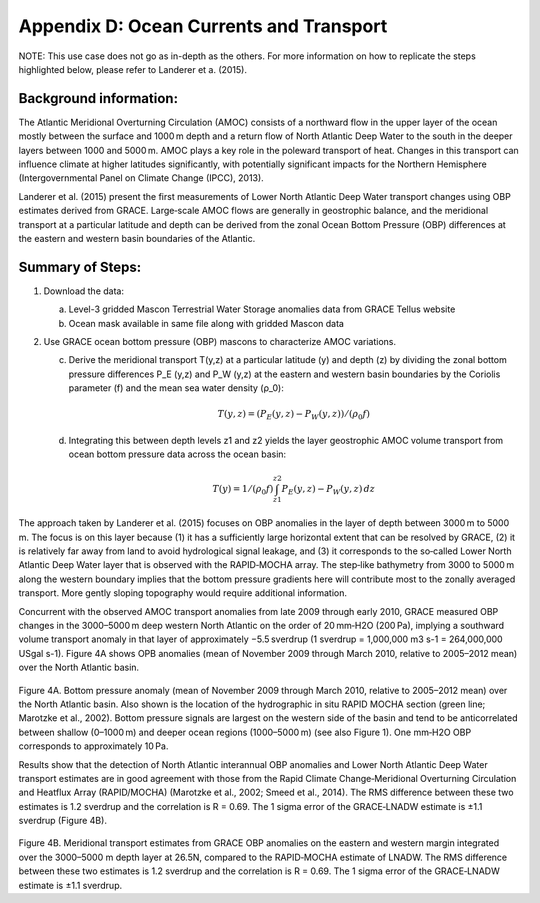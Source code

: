 #############################################
Appendix D: Ocean Currents and Transport
#############################################

NOTE: This use case does not go as in-depth as the others. For more information on how to replicate the steps highlighted below, please refer to Landerer et a. (2015).

Background information:
================================

The Atlantic Meridional Overturning Circulation (AMOC) consists of a northward flow in the upper layer of the ocean mostly between the surface and 1000 m depth and a return flow of North Atlantic Deep Water to the south in the deeper layers between 1000 and 5000 m. AMOC plays a key role in the poleward transport of heat. Changes in this transport can influence climate at higher latitudes significantly, with potentially significant impacts for the Northern Hemisphere (Intergovernmental Panel on Climate Change (IPCC), 2013). 

Landerer et al. (2015) present the first measurements of Lower North Atlantic Deep Water transport changes using OBP estimates derived from GRACE. Large‐scale AMOC flows are generally in geostrophic balance, and the meridional transport at a particular latitude and depth can be derived from the zonal Ocean Bottom Pressure (OBP) differences at the eastern and western basin boundaries of the Atlantic. 

Summary of Steps:
===================================

1. Download the data:
   
   a. Level-3 gridded Mascon Terrestrial Water Storage anomalies data from GRACE Tellus website
   
   b. Ocean mask available in same file along with gridded Mascon data 


2. Use GRACE ocean bottom pressure (OBP) mascons to characterize AMOC variations.
   
   c. Derive the meridional transport T(y,z)  at a particular latitude (y) and depth (z) by dividing the zonal bottom pressure differences P_E  (y,z) and P_W  (y,z) at the eastern and western basin boundaries by the Coriolis parameter (f) and the mean sea water density (ρ_0):
                
                .. math::
                    T(y,z)=  (P_E (y,z)- P_W (y,z))/(ρ_0 f)
   
   d. Integrating this between depth levels z1 and z2 yields the layer geostrophic AMOC volume transport from ocean bottom pressure data across the ocean basin:
                
                .. math::
                    T(y)=  1/(ρ_0 f) \int_{z1}^{z2} P_E (y,z) - P_W (y,z) \, dz

The approach taken by Landerer et al. (2015) focuses on OBP anomalies in the layer of depth between 3000 m to 5000 m. The focus is on this layer because (1) it has a sufficiently large horizontal extent that can be resolved by GRACE, (2) it is relatively far away from land to avoid hydrological signal leakage, and (3) it corresponds to the so‐called Lower North Atlantic Deep Water layer that is observed with the RAPID‐MOCHA array. The step‐like bathymetry from 3000 to 5000 m along the western boundary implies that the bottom pressure gradients here will contribute most to the zonally averaged transport. More gently sloping topography would require additional information.

Concurrent with the observed AMOC transport anomalies from late 2009 through early 2010, GRACE measured OBP changes in the 3000–5000 m deep western North Atlantic on the order of 20 mm‐H2O (200 Pa), implying a southward volume transport anomaly in that layer of approximately −5.5 sverdrup (1 sverdrup = 1,000,000 m3 s-1 = 264,000,000 USgal s-1). Figure 4A shows OPB anomalies (mean of November 2009 through March 2010, relative to 2005–2012 mean) over the North Atlantic basin.

.. figure:: ../figures/fig8_ocean_bottom_pressure_map.png
    :align: center
    :alt: alternate text
    :figclass: align-center

Figure 4A. Bottom pressure anomaly (mean of November 2009 through March 2010, relative to 2005–2012 mean) over the North Atlantic basin. Also shown is the location of the hydrographic in situ RAPID MOCHA section (green line; Marotzke et al., 2002). Bottom pressure signals are largest on the western side of the basin and tend to be anticorrelated between shallow (0–1000 m) and deeper ocean regions (1000–5000 m) (see also Figure 1). One mm‐H2O OBP corresponds to approximately 10 Pa.

Results show that the detection of North Atlantic interannual OBP anomalies and Lower North Atlantic Deep Water transport estimates are in good agreement with those from the Rapid Climate Change‐Meridional Overturning Circulation and Heatflux Array (RAPID/MOCHA) (Marotzke et al., 2002; Smeed et al., 2014). The RMS difference between these two estimates is 1.2 sverdrup and the correlation is R = 0.69. The 1 sigma error of the GRACE‐LNADW estimate is ±1.1 sverdrup (Figure 4B).

.. figure:: ../figures/fig4b_meridional_transport_estimates.png
    :align: center
    :alt: alternate text
    :figclass: align-center

Figure 4B. Meridional transport estimates from GRACE OBP anomalies on the eastern and western margin integrated over the 3000–5000 m depth layer at 26.5N, compared to the RAPID‐MOCHA estimate of LNADW. The RMS difference between these two estimates is 1.2 sverdrup and the correlation is R = 0.69. The 1 sigma error of the GRACE‐LNADW estimate is ±1.1 sverdrup.